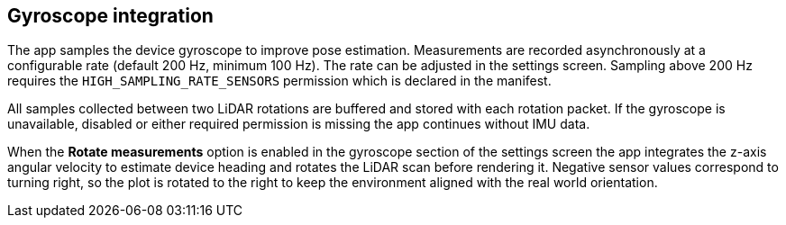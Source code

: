 == Gyroscope integration

The app samples the device gyroscope to improve pose estimation. Measurements are
recorded asynchronously at a configurable rate (default 200 Hz, minimum 100 Hz).
The rate can be adjusted in the settings screen. Sampling above 200 Hz requires
the `HIGH_SAMPLING_RATE_SENSORS` permission which is declared in the manifest.

All samples collected between two LiDAR rotations are buffered and stored with
each rotation packet. If the gyroscope is unavailable, disabled or either
required permission is missing the app continues without IMU data.

When the *Rotate measurements* option is enabled in the gyroscope section of
the settings screen the app integrates the z-axis angular velocity to estimate
device heading and rotates the LiDAR scan before rendering it. Negative sensor
values correspond to turning right, so the plot is rotated to the right to keep
the environment aligned with the real world orientation.
